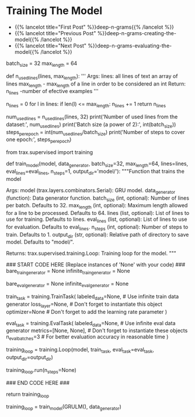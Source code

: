 #+BEGIN_COMMENT
.. title: Deep N-Grams: Training the Model
.. slug: deep-n-grams-training-the-model
.. date: 2021-01-05 16:48:29 UTC-08:00
.. tags: 
.. category: 
.. link: 
.. description: 
.. type: text

#+END_COMMENT
* Training The Model
  - {{% lancelot title="First Post" %}}deep-n-grams{{% /lancelot %}}
  - {{% lancelot title="Previous Post" %}}deep-n-grams-creating-the-model{{% /lancelot %}}
  - {{% lancelot title="Next Post" %}}deep-n-grams-evaluating-the-model{{% /lancelot %}}
#+begin_example python    
# # Part 3: Training
# 
# Now you are going to train your model. As usual, you have to define the cost function, the optimizer, and decide whether you will be training it on a `gpu` or `cpu`. You also have to feed in a built model. Before, going into the training, we re-introduce the `TrainTask` and `EvalTask` abstractions from the last week's assignment.
# 
# To train a model on a task, Trax defines an abstraction `trax.supervised.training.TrainTask` which packages the train data, loss and optimizer (among other things) together into an object.
# 
# Similarly to evaluate a model, Trax defines an abstraction `trax.supervised.training.EvalTask` which packages the eval data and metrics (among other things) into another object.
# 
# The final piece tying things together is the `trax.supervised.training.Loop` abstraction that is a very simple and flexible way to put everything together and train the model, all the while evaluating it and saving checkpoints.
# Using `training.Loop` will save you a lot of code compared to always writing the training loop by hand, like you did in courses 1 and 2. More importantly, you are less likely to have a bug in that code that would ruin your training.

# In[ ]:


batch_size = 32
max_length = 64


# An `epoch` is traditionally defined as one pass through the dataset.
# 
# Since the dataset was divided in `batches` you need several `steps` (gradient evaluations) in order to complete an `epoch`. So, one `epoch` corresponds to the number of examples in a `batch` times the number of `steps`. In short, in each `epoch` you go over all the dataset. 
# 
# The `max_length` variable defines the maximum length of lines to be used in training our data, lines longer that that length are discarded. 
# 
# Below is a function and results that indicate how many lines conform to our criteria of maximum length of a sentence in the entire dataset and how many `steps` are required in order to cover the entire dataset which in turn corresponds to an `epoch`.

# In[ ]:


def n_used_lines(lines, max_length):
    '''
    Args: 
    lines: all lines of text an array of lines
    max_length - max_length of a line in order to be considered an int
    Return:
    n_lines -number of efective examples
    '''

    n_lines = 0
    for l in lines:
        if len(l) <= max_length:
            n_lines += 1
    return n_lines

num_used_lines = n_used_lines(lines, 32)
print('Number of used lines from the dataset:', num_used_lines)
print('Batch size (a power of 2):', int(batch_size))
steps_per_epoch = int(num_used_lines/batch_size)
print('Number of steps to cover one epoch:', steps_per_epoch)


# **Expected output:** 
# 
# Number of used lines from the dataset: 25881
# 
# Batch size (a power of 2): 32
# 
# Number of steps to cover one epoch: 808

# <a name='3.1'></a>
# ### 3.1 Training the model
# 
# You will now write a function that takes in your model and trains it. To train your model you have to decide how many times you want to iterate over the entire data set. 
# 
# <a name='ex04'></a>
# ### Exercise 04
# 
# **Instructions:** Implement the `train_model` program below to train the neural network above. Here is a list of things you should do:
# 
# - Create a `trax.supervised.trainer.TrainTask` object, this encapsulates the aspects of the dataset and the problem at hand:
#     - labeled_data = the labeled data that we want to *train* on.
#     - loss_fn = [tl.CrossEntropyLoss()](https://trax-ml.readthedocs.io/en/latest/trax.layers.html?highlight=CrossEntropyLoss#trax.layers.metrics.CrossEntropyLoss)
#     - optimizer = [trax.optimizers.Adam()](https://trax-ml.readthedocs.io/en/latest/trax.optimizers.html?highlight=Adam#trax.optimizers.adam.Adam) with learning rate = 0.0005
# 
# - Create a `trax.supervised.trainer.EvalTask` object, this encapsulates aspects of evaluating the model:
#     - labeled_data = the labeled data that we want to *evaluate* on.
#     - metrics = [tl.CrossEntropyLoss()](https://trax-ml.readthedocs.io/en/latest/trax.layers.html#trax.layers.metrics.CrossEntropyLoss) and [tl.Accuracy()](https://trax-ml.readthedocs.io/en/latest/trax.layers.html#trax.layers.metrics.Accuracy)
#     - How frequently we want to evaluate and checkpoint the model.
# 
# - Create a `trax.supervised.trainer.Loop` object, this encapsulates the following:
#     - The previously created `TrainTask` and `EvalTask` objects.
#     - the training model = [GRULM](#ex03)
#     - optionally the evaluation model, if different from the training model. NOTE: in presence of Dropout etc we usually want the evaluation model to behave slightly differently than the training model.
# 
# You will be using a cross entropy loss, with Adam optimizer. Please read the [trax](https://trax-ml.readthedocs.io/en/latest/index.html) documentation to get a full understanding. Make sure you use the number of steps provided as a parameter to train for the desired number of steps.
# 
# **NOTE:** Don't forget to wrap the data generator in `itertools.cycle` to iterate on it for multiple epochs.

# In[ ]:


from trax.supervised import training

# UNQ_C4 (UNIQUE CELL IDENTIFIER, DO NOT EDIT)
# GRADED FUNCTION: train_model
def train_model(model, data_generator, batch_size=32, max_length=64, lines=lines, eval_lines=eval_lines, n_steps=1, output_dir='model/'): 
    """Function that trains the model

    Args:
        model (trax.layers.combinators.Serial): GRU model.
        data_generator (function): Data generator function.
        batch_size (int, optional): Number of lines per batch. Defaults to 32.
        max_length (int, optional): Maximum length allowed for a line to be processed. Defaults to 64.
        lines (list, optional): List of lines to use for training. Defaults to lines.
        eval_lines (list, optional): List of lines to use for evaluation. Defaults to eval_lines.
        n_steps (int, optional): Number of steps to train. Defaults to 1.
        output_dir (str, optional): Relative path of directory to save model. Defaults to "model/".

    Returns:
        trax.supervised.training.Loop: Training loop for the model.
    """
    
    ### START CODE HERE (Replace instances of 'None' with your code) ###
    bare_train_generator = None
    infinite_train_generator = None
    
    bare_eval_generator = None
    infinite_eval_generator = None
   
    train_task = training.TrainTask(
        labeled_data=None, # Use infinite train data generator
        loss_layer=None,   # Don't forget to instantiate this object
        optimizer=None     # Don't forget to add the learning rate parameter
    )

    eval_task = training.EvalTask(
        labeled_data=None,    # Use infinite eval data generator
        metrics=[None, None], # Don't forget to instantiate these objects
        n_eval_batches=3      # For better evaluation accuracy in reasonable time
    )
    
    training_loop = training.Loop(model,
                                  train_task,
                                  eval_task=eval_task,
                                  output_dir=output_dir)

    training_loop.run(n_steps=None)
    
    ### END CODE HERE ###
    
    # We return this because it contains a handle to the model, which has the weights etc.
    return training_loop


# In[ ]:


# Train the model 1 step and keep the `trax.supervised.training.Loop` object.
training_loop = train_model(GRULM(), data_generator)


# The model was only trained for 1 step due to the constraints of this environment. Even on a GPU accelerated environment it will take many hours for it to achieve a good level of accuracy. For the rest of the assignment you will be using a pretrained model but now you should understand how the training can be done using Trax.

# <a name='4'></a>
# # Part 4:  Evaluation  
# <a name='4.1'></a>
#+end_example
